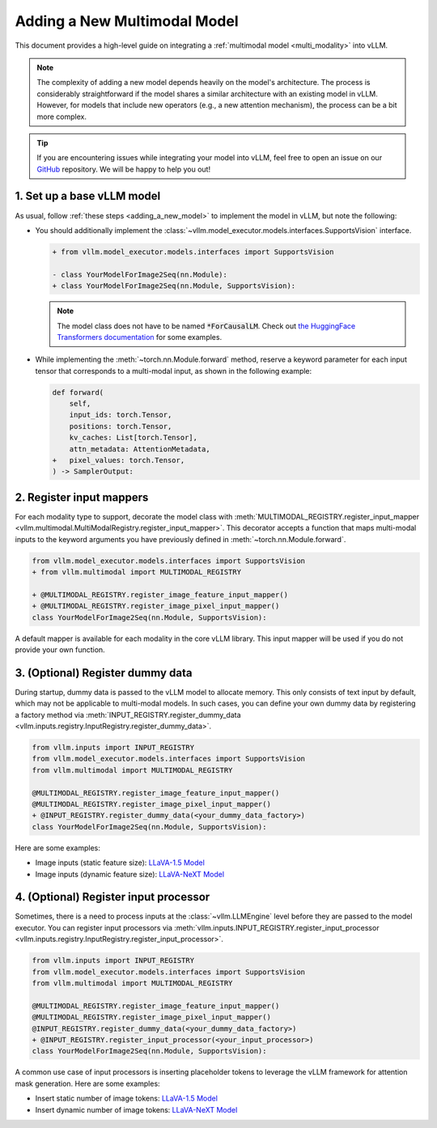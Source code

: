 .. _adding_a_new_multimodal_model:

Adding a New Multimodal Model
=============================

This document provides a high-level guide on integrating a :ref:`multimodal model <multi_modality>` into vLLM.

.. note::
    The complexity of adding a new model depends heavily on the model's architecture.
    The process is considerably straightforward if the model shares a similar architecture with an existing model in vLLM.
    However, for models that include new operators (e.g., a new attention mechanism), the process can be a bit more complex.

.. tip::
    If you are encountering issues while integrating your model into vLLM, feel free to open an issue on our `GitHub <https://github.com/vllm-project/vllm/issues>`_ repository.
    We will be happy to help you out!


1. Set up a base vLLM model
---------------------------

As usual, follow :ref:`these steps <adding_a_new_model>` to implement the model in vLLM, but note the following:

- You should additionally implement the :class:`~vllm.model_executor.models.interfaces.SupportsVision` interface.

  .. code-block:: diff

      + from vllm.model_executor.models.interfaces import SupportsVision

      - class YourModelForImage2Seq(nn.Module):
      + class YourModelForImage2Seq(nn.Module, SupportsVision):

  .. note::
      The model class does not have to be named :code:`*ForCausalLM`.
      Check out `the HuggingFace Transformers documentation <https://huggingface.co/docs/transformers/model_doc/auto#multimodal>`__ for some examples.

- While implementing the :meth:`~torch.nn.Module.forward` method, reserve a keyword parameter
  for each input tensor that corresponds to a multi-modal input, as shown in the following example:

  .. code-block:: diff

      def forward(
          self,
          input_ids: torch.Tensor,
          positions: torch.Tensor,
          kv_caches: List[torch.Tensor],
          attn_metadata: AttentionMetadata,
      +   pixel_values: torch.Tensor,
      ) -> SamplerOutput:


2. Register input mappers
-------------------------

For each modality type to support, decorate the model class with :meth:`MULTIMODAL_REGISTRY.register_input_mapper <vllm.multimodal.MultiModalRegistry.register_input_mapper>`.
This decorator accepts a function that maps multi-modal inputs to the keyword arguments you have previously defined in :meth:`~torch.nn.Module.forward`.

.. code-block:: diff

    from vllm.model_executor.models.interfaces import SupportsVision
    + from vllm.multimodal import MULTIMODAL_REGISTRY

    + @MULTIMODAL_REGISTRY.register_image_feature_input_mapper()
    + @MULTIMODAL_REGISTRY.register_image_pixel_input_mapper()
    class YourModelForImage2Seq(nn.Module, SupportsVision):

A default mapper is available for each modality in the core vLLM library. This input mapper will be used if you do not provide your own function.

.. seealso::
    :ref:`input_processing_pipeline`


3. (Optional) Register dummy data
---------------------------------

During startup, dummy data is passed to the vLLM model to allocate memory. This only consists of text input by default, which may not be applicable to multi-modal models.
In such cases, you can define your own dummy data by registering a factory method via :meth:`INPUT_REGISTRY.register_dummy_data <vllm.inputs.registry.InputRegistry.register_dummy_data>`.

.. code-block:: diff

    from vllm.inputs import INPUT_REGISTRY
    from vllm.model_executor.models.interfaces import SupportsVision
    from vllm.multimodal import MULTIMODAL_REGISTRY

    @MULTIMODAL_REGISTRY.register_image_feature_input_mapper()
    @MULTIMODAL_REGISTRY.register_image_pixel_input_mapper()
    + @INPUT_REGISTRY.register_dummy_data(<your_dummy_data_factory>)
    class YourModelForImage2Seq(nn.Module, SupportsVision):

Here are some examples:

- Image inputs (static feature size): `LLaVA-1.5 Model <https://github.com/vllm-project/vllm/blob/main/vllm/model_executor/models/llava.py>`__
- Image inputs (dynamic feature size): `LLaVA-NeXT Model <https://github.com/vllm-project/vllm/blob/main/vllm/model_executor/models/llava_next.py>`__

.. seealso::
    :ref:`input_processing_pipeline`


4. (Optional) Register input processor
--------------------------------------

Sometimes, there is a need to process inputs at the :class:`~vllm.LLMEngine` level before they are passed to the model executor.
You can register input processors via :meth:`vllm.inputs.INPUT_REGISTRY.register_input_processor <vllm.inputs.registry.InputRegistry.register_input_processor>`.

.. code-block:: diff

    from vllm.inputs import INPUT_REGISTRY
    from vllm.model_executor.models.interfaces import SupportsVision
    from vllm.multimodal import MULTIMODAL_REGISTRY

    @MULTIMODAL_REGISTRY.register_image_feature_input_mapper()
    @MULTIMODAL_REGISTRY.register_image_pixel_input_mapper()
    @INPUT_REGISTRY.register_dummy_data(<your_dummy_data_factory>)
    + @INPUT_REGISTRY.register_input_processor(<your_input_processor>)
    class YourModelForImage2Seq(nn.Module, SupportsVision):

A common use case of input processors is inserting placeholder tokens to leverage the vLLM framework for attention mask generation.
Here are some examples:

- Insert static number of image tokens: `LLaVA-1.5 Model <https://github.com/vllm-project/vllm/blob/main/vllm/model_executor/models/llava.py>`__
- Insert dynamic number of image tokens: `LLaVA-NeXT Model <https://github.com/vllm-project/vllm/blob/main/vllm/model_executor/models/llava_next.py>`__

.. seealso::
    :ref:`input_processing_pipeline`
